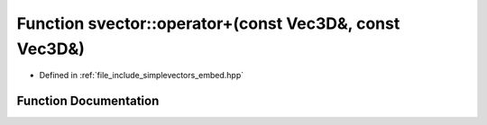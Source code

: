 .. _exhale_function_embed_8hpp_1ab27c463fed44bb8251ae0eba9b2d3b2d:

Function svector::operator+(const Vec3D&, const Vec3D&)
=======================================================

- Defined in :ref:`file_include_simplevectors_embed.hpp`


Function Documentation
----------------------


.. doxygenfunction:: svector::operator+(const Vec3D&, const Vec3D&)
   :project: simplevectors
